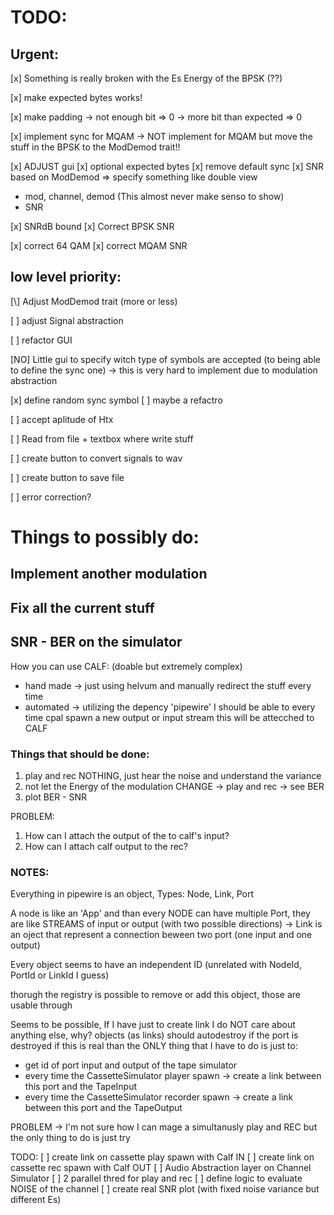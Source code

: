 * TODO:

** Urgent:

[x] Something is really broken with the Es Energy of the BPSK (??)

[x] make expected bytes works!

[x] make padding
    -> not enough bit => 0
    -> more bit than expected => 0

[x] implement sync for MQAM -> NOT implement for MQAM but move the stuff in the BPSK to the ModDemod trait!!


[x] ADJUST gui
    [x] optional expected bytes
    [x] remove default sync
[x] SNR based on ModDemod
    => specify something like double view
    + mod, channel, demod (This almost never make senso to show)
    + SNR
[x] SNRdB bound
[x] Correct BPSK SNR

[x] correct 64 QAM
[x] correct MQAM SNR

** low level priority:

[\] Adjust ModDemod trait (more or less)

[ ] adjust Signal abstraction

[ ] refactor GUI

[NO] Little gui to specify witch type of symbols are accepted (to being able to define the sync one) -> this is very hard to implement due to modulation abstraction

[x] define random sync symbol
    [ ] maybe a refactro

[ ] accept aplitude of Htx

[ ] Read from file + textbox where write stuff

[ ] create button to convert signals to wav

[ ] create button to save file


[ ] error correction?

* Things to possibly do:

** Implement another modulation
** Fix all the current stuff
** SNR - BER on the simulator
How you can use CALF: (doable but extremely complex)
+ hand made -> just using helvum and manually redirect the stuff every time
+ automated -> utilizing the depency 'pipewire' I should be able to every time cpal spawn a new output or input stream this will be attecched to CALF

*** Things that should be done:

1. play and rec NOTHING, just hear the noise and understand the variance
2. not let the Energy of the modulation CHANGE -> play and rec -> see BER
3. plot BER - SNR

PROBLEM:
1. How can I attach the output of the to calf's input?
2. How can I attach calf output to the rec?

*** NOTES:

Everything in pipewire is an object, Types: Node, Link, Port

A node is like an 'App' and than every NODE can have multiple Port, they are like
STREAMS of input or output (with two possible directions)
-> Link is an oject that represent a connection beween two port (one input and one output)

Every object seems to have an independent ID (unrelated with NodeId, PortId or LinkId I guess)

thorugh the registry is possible to remove or add this object, those are usable through

Seems to be possible, If I have just to create link I do NOT care about anything else, why?
objects (as links) should autodestroy if the port is destroyed
if this is real than the ONLY thing that I have to do is just to:
+ get id of port input and output of the tape simulator
+ every time the CassetteSimulator player spawn -> create a link between this port and the TapeInput
+ every time the CassetteSimulator recorder spawn -> create a link between this port and the TapeOutput

PROBLEM -> I'm not sure how I can mage a simultanusly play and REC but the only thing to do is just try

TODO:
[ ] create link on cassette play spawn with Calf IN
[ ] create link on cassette rec spawn with Calf OUT
[ ] Audio Abstraction layer on Channel Simulator
[ ] 2 parallel thred for play and rec
[ ] define logic to evaluate NOISE of the channel
[ ] create real SNR plot (with fixed noise variance but different Es)
